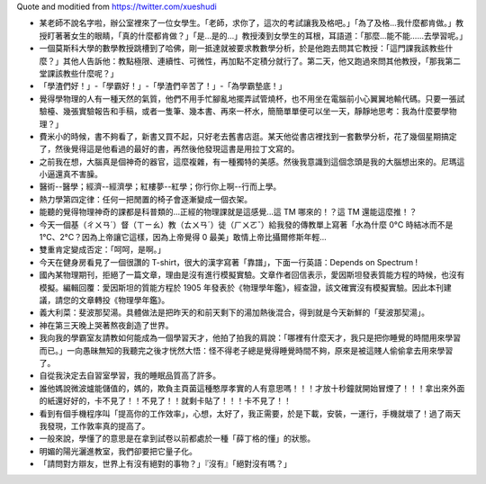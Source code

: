 Quote and moditied from https://twitter.com/xueshudi

* 某老師不說名字啦，辦公室裡來了一位女學生。「老師，求你了，這次的考試讓我及格吧。」「為了及格...我什麼都肯做。」教授盯著著女生的眼睛，「真的什麼都肯做？」「是...是的...」教授湊到女學生的耳根，耳語道：「那麼...能不能......去學習呢。」
* 一個莫斯科大學的數學教授跳槽到了哈佛，剛一抵達就被要求教數學分析，於是他跑去問其它教授：「這門課我該教些什麼？」其他人告訴他：教點極限、連續性、可微性，再加點不定積分就行了。第二天，他又跑過來問其他教授，「那我第二堂課該教些什麼呢？」
* 「學渣們好！」-「學霸好！」-「學渣們辛苦了！」-「為學霸墊底！」
* 覺得學物理的人有一種天然的氣質，他們不用手忙腳亂地擺弄試管燒杯，也不用坐在電腦前小心翼翼地輸代碼。只要一張試驗檯、幾張實驗報告和手稿，或者一隻筆、幾本書、再來一杯水，簡簡單單便可以坐一天，靜靜地思考：我為什麼要學物理？」
* 費米小的時候，書不夠看了，新書又買不起，只好老去舊書店逛。某天他從書店裡找到一套數學分析，花了幾個星期搞定了，然後覺得這是他看過的最好的書，再然後他發現這書是用拉丁文寫的。
* 之前我在想，大腦真是個神奇的器官，這麼複雜，有一種獨特的美感。然後我意識到這個念頭是我的大腦想出來的。尼瑪這小逼還真不害臊。
* 醫術--醫學；經濟--經濟學；紅樓夢--紅學；你行你上啊--行而上學。
* 熱力學第四定律：任何一把閒置的椅子會逐漸變成一個衣架。
* 能聽的覺得物理神奇的課都是科普類的...正經的物理課就是這感覺...這 TM 哪來的！？這 TM 還能這麼推！？
* 今天一個基（ㄔㄨㄢˊ）督（ㄒㄧㄠ）教（ㄊㄨㄢˊ）徒（ㄏㄨㄛˇ）給我發的傳教單上寫著「水為什麼 0°C 時結冰而不是 1°C、2°C？因為上帝讓它這樣，因為上帝覺得 0 最美」敢情上帝比攝爾修斯年輕...
* 雙重肯定變成否定：「呵呵，是啊。」
* 今天在健身房看見了一個很讚的 T-shirt，很大的漢字寫著「靠譜」，下面一行英語：Depends on Spectrum !
* 國內某物理期刊，拒絕了一篇文章，理由是沒有進行模擬實驗。文章作者回信表示，愛因斯坦發表質能方程的時候，也沒有模擬。編輯回覆：愛因斯坦的質能方程於 1905 年發表於《物理學年鑑》，經查證，該文確實沒有模擬實驗。因此本刊建議，請您的文章轉投《物理學年鑑》。
* 義大利菜：斐波那契湯。具體做法是把昨天的和前天剩下的湯加熱後混合，得到就是今天新鮮的「斐波那契湯」。
* 神在第三天晚上哭著熬夜創造了世界。
* 我向我的學霸室友請教如何能成為一個學習天才，他拍了拍我的肩說：「哪裡有什麼天才，我只是把你睡覺的時間用來學習而已。」一向愚昧無知的我聽完之後才恍然大悟：怪不得老子總是覺得睡覺時間不夠，原來是被這賤人偷偷拿去用來學習了。
* 自從我決定去自習室學習，我的睡眠品質高了許多。
* 誰他媽說微波爐能儲值的，媽的，欺負主頁菌這種憨厚孝實的人有意思嗎！！！才放十秒鐘就開始冒煙了！！！拿出來外面的紙還好好的，卡不見了！！不見了！！就剩卡貼了！！！卡不見了！！
* 看到有個手機程序叫「提高你的工作效率」，心想，太好了，我正需要，於是下載，安裝，一運行，手機就壞了！過了兩天我發現，工作敦率真的提高了。
* 一般來說，學懂了的意思是在拿到試卷以前都處於一種「薛丁格的懂」的狀態。
* 明媚的陽光灑進教室，我們卻要把它量子化。
* 「請問對方辯友，世界上有沒有絕對的事物？」『沒有』「絕對沒有嗎？」
